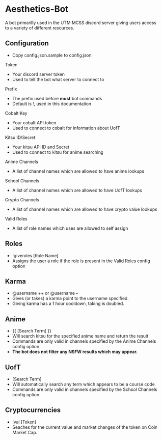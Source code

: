 * Aesthetics-Bot
  A bot primarilly used in the UTM MCSS discord server giving users access to a variety of different resources.

** Configuration
   - Copy config.json.sample to config.json
**** Token
     - Your discord server token
     - Used to tell the bot what server to connect to
**** Prefix
     - The prefix used before *most* bot commands
     - Default is !, used in this documentation
**** Cobalt Key
     - Your cobalt API token
     - Used to connect to cobalt for information about UofT
**** Kitsu ID/Secret
     - Your kitsu API ID and Secret
     - Used to connect to kitsu for anime searching
**** Anime Channels
     - A list of channel names which are allowed to have anime lookups
**** School Channels
     - A list of channel names which are allowed to have UofT lookups
**** Crypto Channels
     - A list of channel names which are allowed to have crypto value lookups
**** Valid Roles
     - A list of role names which uses are allowed to self assign

** Roles
   - !giveroles [Role Name]
   - Assigns the user a role if the role is present in the Valid Roles config option

** Karma
   - @username ++ or @username --
   - Gives (or takes) a karma point to the username specified.
   - Giving karma has a 1 hour cooldown, taking is doubled.

** Anime
   - {{ [Search Term] }} 
   - Will search kitsu for the specified anime name and return the result
   - Commands are only valid in channels specified by the Anime Channels config option
   - *The bot does not filter any NSFW results which may appear.*

** UofT
   - [Search Term]
   - Will automatically search any term which appears to be a course code
   - Commands are only valid in channels specified by the School Channels config option

** Cryptocurrencies
   - !val [Token]
   - Seaches for the current value and market changes of the token on Coin Market Cap.
